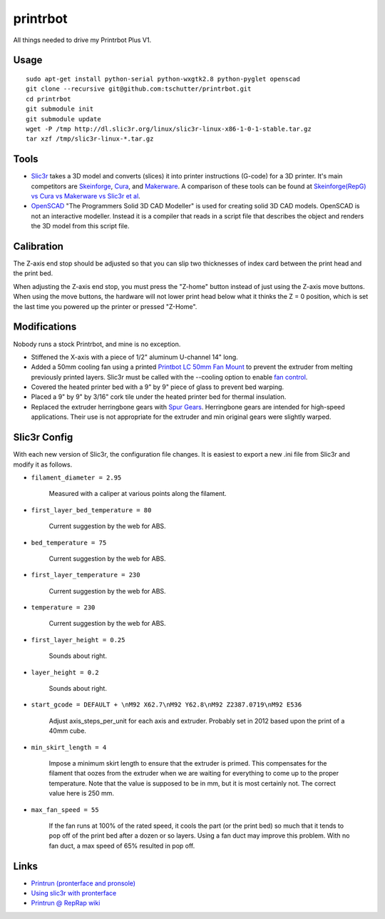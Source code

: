 printrbot
=========

All things needed to drive my Printrbot Plus V1.

Usage
-----
::

    sudo apt-get install python-serial python-wxgtk2.8 python-pyglet openscad
    git clone --recursive git@github.com:tschutter/printrbot.git
    cd printrbot
    git submodule init
    git submodule update
    wget -P /tmp http://dl.slic3r.org/linux/slic3r-linux-x86-1-0-1-stable.tar.gz
    tar xzf /tmp/slic3r-linux-*.tar.gz

Tools
-----

* `Slic3r`_ takes a 3D model and converts (slices) it into printer
  instructions (G-code) for a 3D printer.  It's main competitors are
  `Skeinforge`_, `Cura`_, and `Makerware`_.  A comparison of these
  tools can be found at `Skeinforge(RepG) vs Cura vs Makerware vs
  Slic3r et al`_.

* `OpenSCAD`_ "The Programmers Solid 3D CAD Modeller" is used for
  creating solid 3D CAD models.  OpenSCAD is not an interactive
  modeller. Instead it is a compiler that reads in a script file that
  describes the object and renders the 3D model from this script file.

Calibration
-----------

The Z-axis end stop should be adjusted so that you can slip two
thicknesses of index card between the print head and the print bed.

When adjusting the Z-axis end stop, you must press the "Z-home" button
instead of just using the Z-axis move buttons.  When using the move
buttons, the hardware will not lower print head below what it thinks
the Z = 0 position, which is set the last time you powered up the
printer or pressed "Z-Home".

Modifications
-------------

Nobody runs a stock Printrbot, and mine is no exception.

* Stiffened the X-axis with a piece of 1/2" aluminum U-channel 14" long.

* Added a 50mm cooling fan using a printed `Printbot LC 50mm Fan
  Mount`_ to prevent the extruder from melting previously printed
  layers.  Slic3r must be called with the --cooling option to enable
  `fan control`_.

* Covered the heated printer bed with a 9" by 9" piece of glass to
  prevent bed warping.

* Placed a 9" by 9" by 3/16" cork tile under the heated printer bed
  for thermal insulation.

* Replaced the extruder herringbone gears with `Spur Gears`_.
  Herringbone gears are intended for high-speed applications.  Their
  use is not appropriate for the extruder and min original gears were
  slightly warped.

Slic3r Config
-------------

With each new version of Slic3r, the configuration file changes.  It
is easiest to export a new .ini file from Slic3r and modify it as
follows.

* ``filament_diameter = 2.95``

    Measured with a caliper at various points along the filament.

* ``first_layer_bed_temperature = 80``

    Current suggestion by the web for ABS.

* ``bed_temperature = 75``

    Current suggestion by the web for ABS.

* ``first_layer_temperature = 230``

    Current suggestion by the web for ABS.

* ``temperature = 230``

    Current suggestion by the web for ABS.

* ``first_layer_height = 0.25``

    Sounds about right.

* ``layer_height = 0.2``

    Sounds about right.

* ``start_gcode = DEFAULT + \nM92 X62.7\nM92 Y62.8\nM92 Z2387.0719\nM92 E536``

    Adjust axis_steps_per_unit for each axis and extruder.  Probably
    set in 2012 based upon the print of a 40mm cube.

* ``min_skirt_length = 4``

    Impose a minimum skirt length to ensure that the extruder is
    primed.  This compensates for the filament that oozes from the
    extruder when we are waiting for everything to come up to the
    proper temperature.  Note that the value is supposed to be in mm,
    but it is most certainly not.  The correct value here is 250 mm.

* ``max_fan_speed = 55``

    If the fan runs at 100% of the rated speed, it cools the part (or
    the print bed) so much that it tends to pop off of the print bed
    after a dozen or so layers.  Using a fan duct may improve this
    problem.  With no fan duct, a max speed of 65% resulted in pop
    off.

Links
-----

* `Printrun (pronterface and pronsole)
  <https://github.com/kliment/Printrun>`__

* `Using slic3r with pronterface
  <http://www.printrbottalk.com/wiki/index.php?title=Using_slic3r_with_pronterface>`__

* `Printrun @ RepRap wiki <http://reprap.org/wiki/Printrun>`__

.. _Slic3r: http://slic3r.org/
.. _fan control: http://manual.slic3r.org/Cooling.html
.. _Skeinforge: http://reprap.org/wiki/Skeinforge/
.. _Cura: http://software.ultimaker.com/
.. _Makerware: https://www.makerbot.com/makerware/
.. _Skeinforge(RepG) vs Cura vs Makerware vs Slic3r et al: https://groups.google.com/forum/#!topic/flashforge/D1VHlkvOLxg
.. _OpenSCAD: http://www.openscad.org/
.. _Printbot LC 50mm Fan Mount: http://www.thingiverse.com/thing:26775
.. _Spur Gears: http://www.thingiverse.com/thing:26243
.. _G-code: http://reprap.org/wiki/G-code
